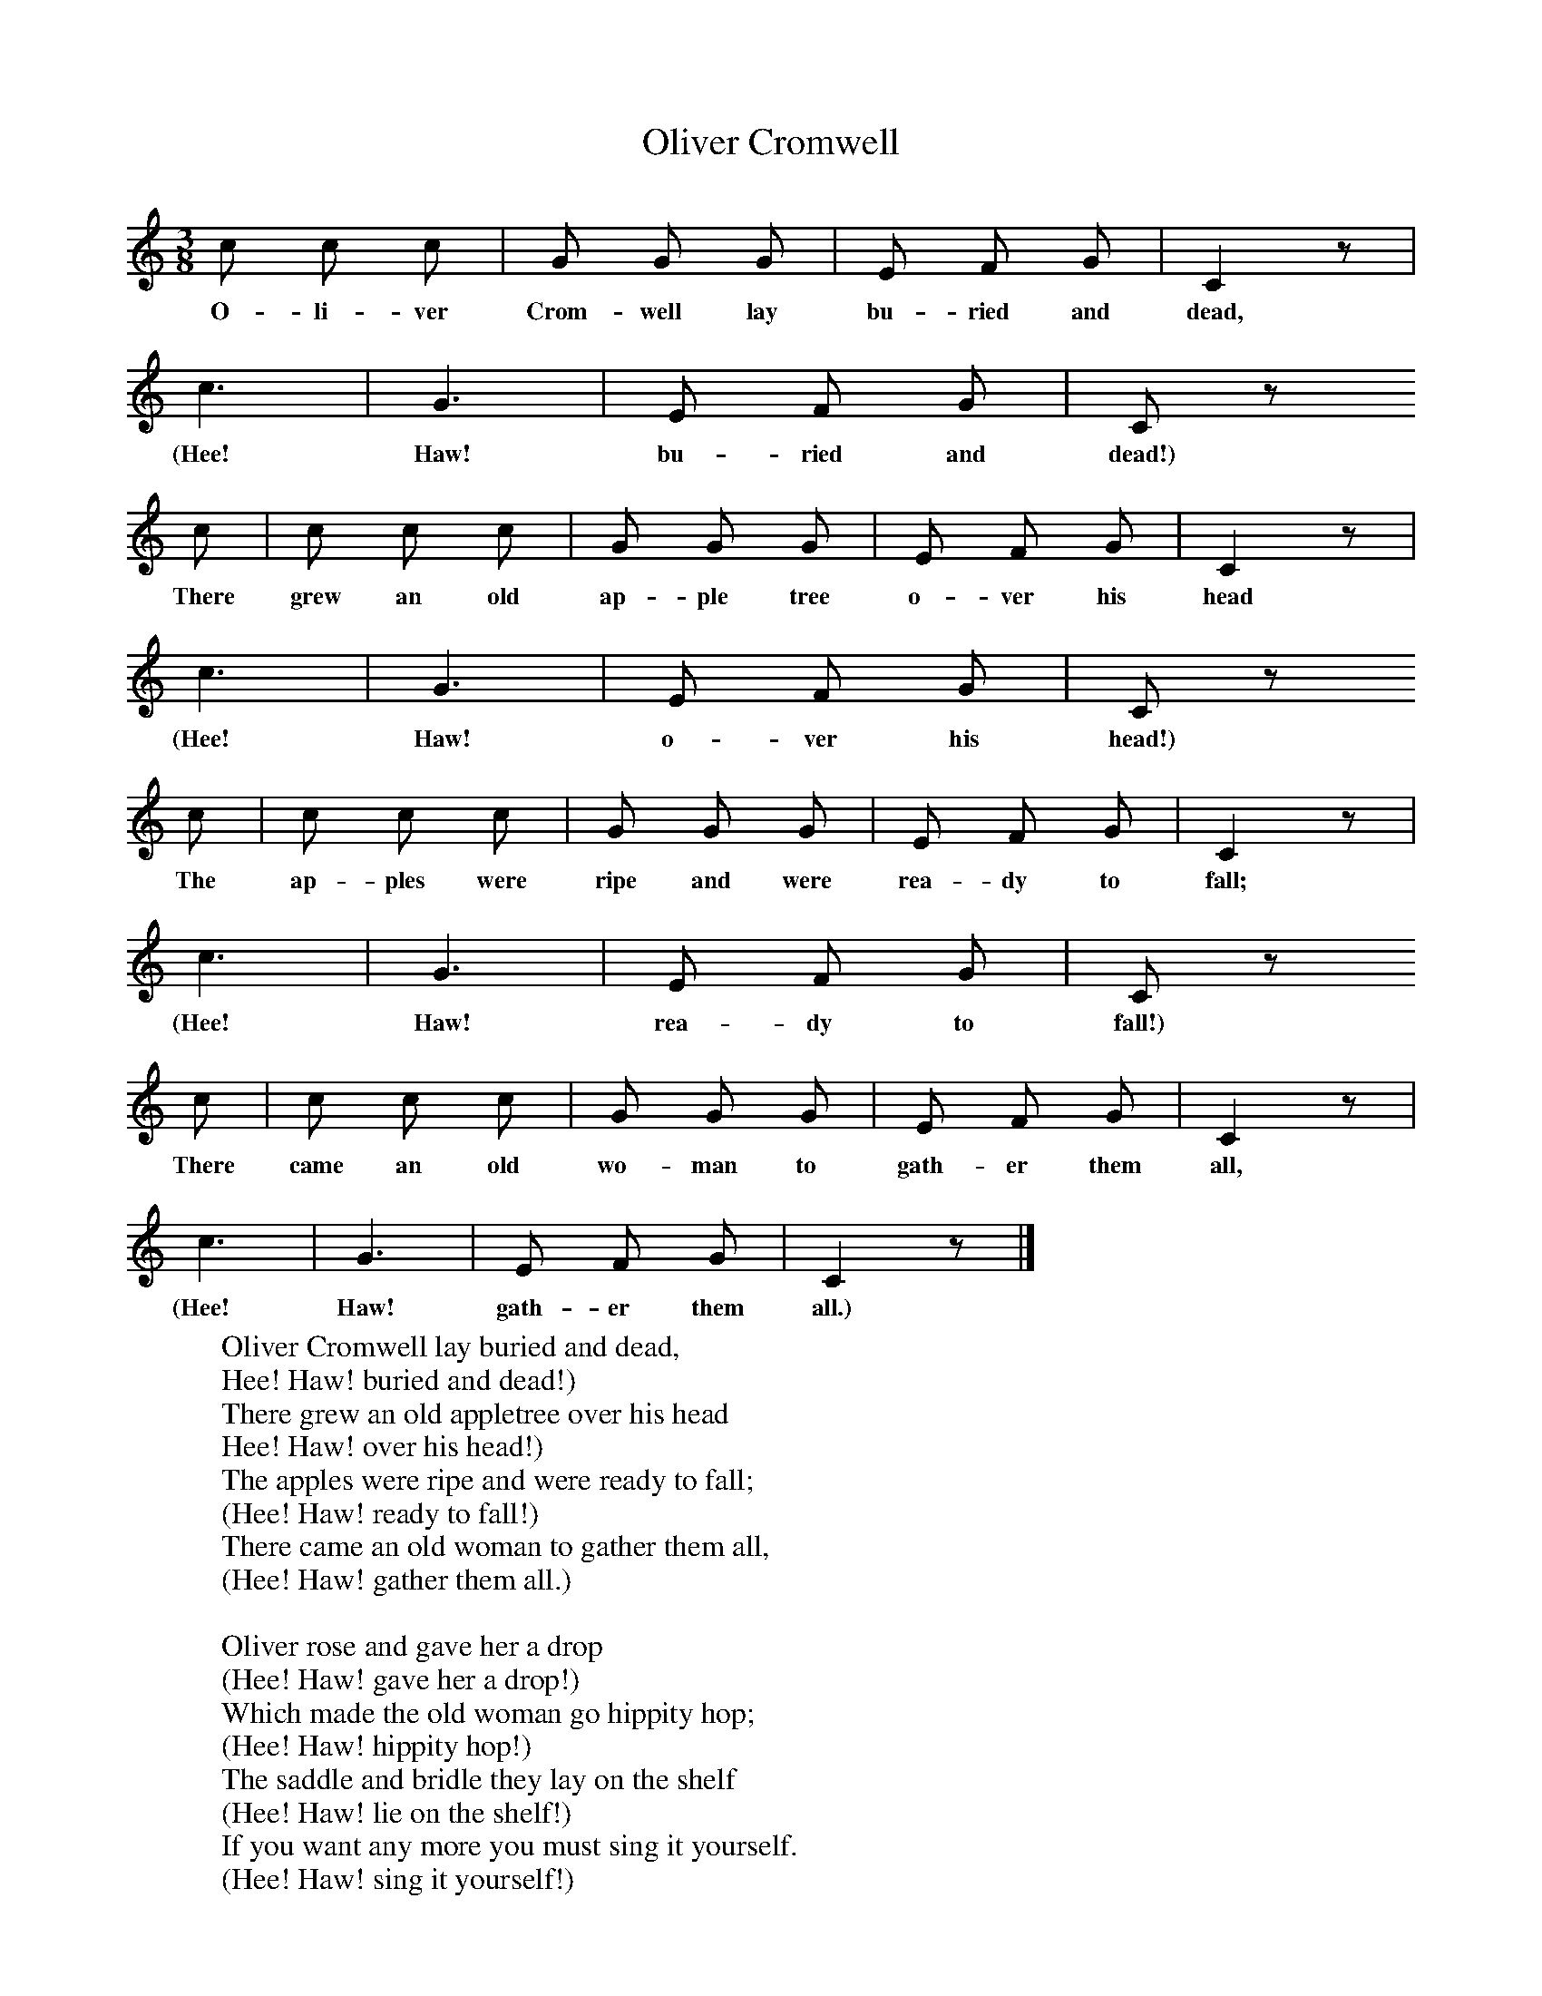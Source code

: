 X:1
T:Oliver Cromwell
B:Broadwood, L, 1893, English County Songs, London, Leadenhall Press
Z:Lucy Broadwood
S:Learnt from a boy, by L.E. Broadwood
F:http://www.folkinfo.org/songs
M:3/8     %Meter
L:1/16     %
K:C
c2 c2 c2 |G2 G2 G2 |E2 F2 G2 |C4 z2 |
w:O-li-ver Crom-well lay bu-ried and dead,
c6 |G6 |E2 F2 G2 |C2 z2
w:(Hee! Haw! bu-ried and dead!)
c2 |c2 c2 c2 |G2 G2 G2 |E2 F2 G2 |C4 z2 |
w:There grew an old ap-ple tree o-ver his head
c6 |G6 |E2 F2 G2 |C2 z2
w:(Hee! Haw! o-ver his head!)
 c2 |c2 c2 c2 |G2 G2 G2 |E2 F2 G2 |C4 z2 |
w:The ap-ples were ripe and were rea-dy to fall;
c6 |G6 |E2 F2 G2 |C2 z2
w:(Hee! Haw! rea-dy to fall!)
c2 |c2 c2 c2 |G2 G2 G2 |E2 F2 G2 |C4 z2 |
w:There came an old wo-man to gath-er them all,
c6 |G6 |E2 F2 G2 |C4 z2 |]
w:(Hee! Haw! gath-er them all.)
W:Oliver Cromwell lay buried and dead,
W:Hee! Haw! buried and dead!)
W:There grew an old appletree over his head
W:Hee! Haw! over his head!)
W:The apples were ripe and were ready to fall;
W:(Hee! Haw! ready to fall!)
W:There came an old woman to gather them all,
W:(Hee! Haw! gather them all.)
W:
W:Oliver rose and gave her a drop
W:(Hee! Haw! gave her a drop!)
W:Which made the old woman go hippity hop;
W:(Hee! Haw! hippity hop!)
W:The saddle and bridle they lay on the shelf
W:(Hee! Haw! lie on the shelf!)
W:If you want any more you must sing it yourself.
W:(Hee! Haw! sing it yourself!)
